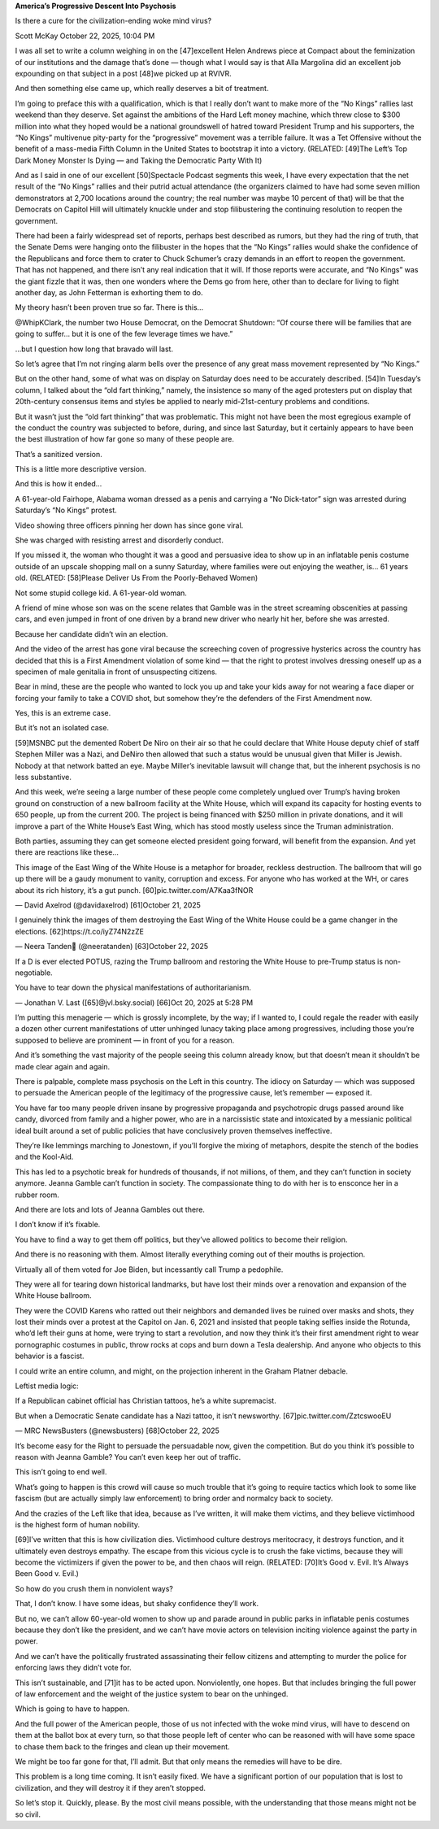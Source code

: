 **America’s Progressive Descent Into Psychosis**

Is there a cure for the civilization-ending woke mind virus?

Scott McKay October 22, 2025, 10:04 PM

I was all set to write a column weighing in on the [47]excellent Helen
Andrews piece at Compact about the feminization of our institutions and
the damage that’s done — though what I would say is that Alla Margolina
did an excellent job expounding on that subject in a post [48]we picked
up at RVIVR.

And then something else came up, which really deserves a bit of
treatment.

I’m going to preface this with a qualification, which is that I really
don’t want to make more of the “No Kings” rallies last weekend than
they deserve. Set against the ambitions of the Hard Left money machine,
which threw close to $300 million into what they hoped would be a
national groundswell of hatred toward President Trump and his
supporters, the “No Kings” multivenue pity-party for the “progressive”
movement was a terrible failure. It was a Tet Offensive without the
benefit of a mass-media Fifth Column in the United States to bootstrap
it into a victory. (RELATED: [49]The Left’s Top Dark Money Monster Is
Dying — and Taking the Democratic Party With It)

And as I said in one of our excellent [50]Spectacle Podcast segments
this week, I have every expectation that the net result of the “No
Kings” rallies and their putrid actual attendance (the organizers
claimed to have had some seven million demonstrators at 2,700 locations
around the country; the real number was maybe 10 percent of that) will
be that the Democrats on Capitol Hill will ultimately knuckle under and
stop filibustering the continuing resolution to reopen the government.

There had been a fairly widespread set of reports, perhaps best
described as rumors, but they had the ring of truth, that the Senate
Dems were hanging onto the filibuster in the hopes that the “No Kings”
rallies would shake the confidence of the Republicans and force them to
crater to Chuck Schumer’s crazy demands in an effort to reopen the
government. That has not happened, and there isn’t any real indication
that it will. If those reports were accurate, and “No Kings” was the
giant fizzle that it was, then one wonders where the Dems go from here,
other than to declare for living to fight another day, as John
Fetterman is exhorting them to do.

My theory hasn’t been proven true so far. There is this…

@WhipKClark, the number two House Democrat, on the Democrat
Shutdown: “Of course there will be families that are going to
suffer… but it is one of the few leverage times we have.”

…but I question how long that bravado will last.

So let’s agree that I’m not ringing alarm bells over the presence of
any great mass movement represented by “No Kings.”

But on the other hand, some of what was on display on Saturday does
need to be accurately described. [54]In Tuesday’s column, I talked
about the “old fart thinking,” namely, the insistence so many of the
aged protesters put on display that 20th-century consensus items and
styles be applied to nearly mid-21st-century problems and conditions.

But it wasn’t just the “old fart thinking” that was problematic. This
might not have been the most egregious example of the conduct the
country was subjected to before, during, and since last Saturday, but
it certainly appears to have been the best illustration of how far gone
so many of these people are.

That’s a sanitized version.

This is a little more descriptive version.

And this is how it ended…

A 61-year-old Fairhope, Alabama woman dressed as a penis and
carrying a “No Dick-tator” sign was arrested during Saturday’s “No
Kings” protest.

Video showing three officers pinning her down has since gone viral.

She was charged with resisting arrest and disorderly conduct.

If you missed it, the woman who thought it was a good and persuasive
idea to show up in an inflatable penis costume outside of an upscale
shopping mall on a sunny Saturday, where families were out enjoying the
weather, is… 61 years old. (RELATED: [58]Please Deliver Us From the
Poorly-Behaved Women)

Not some stupid college kid. A 61-year-old woman.

A friend of mine whose son was on the scene relates that Gamble was in
the street screaming obscenities at passing cars, and even jumped in
front of one driven by a brand new driver who nearly hit her, before
she was arrested.

Because her candidate didn’t win an election.

And the video of the arrest has gone viral because the screeching coven
of progressive hysterics across the country has decided that this is a
First Amendment violation of some kind — that the right to protest
involves dressing oneself up as a specimen of male genitalia in front
of unsuspecting citizens.

Bear in mind, these are the people who wanted to lock you up and take
your kids away for not wearing a face diaper or forcing your family to
take a COVID shot, but somehow they’re the defenders of the First
Amendment now.

Yes, this is an extreme case.

But it’s not an isolated case.

[59]MSNBC put the demented Robert De Niro on their air so that he could
declare that White House deputy chief of staff Stephen Miller was a
Nazi, and DeNiro then allowed that such a status would be unusual given
that Miller is Jewish. Nobody at that network batted an eye. Maybe
Miller’s inevitable lawsuit will change that, but the inherent
psychosis is no less substantive.

And this week, we’re seeing a large number of these people come
completely unglued over Trump’s having broken ground on construction of
a new ballroom facility at the White House, which will expand its
capacity for hosting events to 650 people, up from the current 200. The
project is being financed with $250 million in private donations, and
it will improve a part of the White House’s East Wing, which has stood
mostly useless since the Truman administration.

Both parties, assuming they can get someone elected president going
forward, will benefit from the expansion. And yet there are reactions
like these…

This image of the East Wing of the White House is a metaphor for
broader, reckless destruction.
The ballroom that will go up there will be a gaudy monument to
vanity, corruption and excess.
For anyone who has worked at the WH, or cares about its rich
history, it’s a gut punch. [60]pic.twitter.com/A7Kaa3fNOR

— David Axelrod (@davidaxelrod) [61]October 21, 2025

I genuinely think the images of them destroying the East Wing of the
White House could be a game changer in the elections.
[62]https://t.co/iyZ74N2zZE

— Neera Tanden🌻 (@neeratanden) [63]October 22, 2025

If a D is ever elected POTUS, razing the Trump ballroom and
restoring the White House to pre-Trump status is non-negotiable.

You have to tear down the physical manifestations of
authoritarianism.

— Jonathan V. Last ([65]@jvl.bsky.social) [66]Oct 20, 2025 at 5:28
PM

I’m putting this menagerie — which is grossly incomplete, by the way;
if I wanted to, I could regale the reader with easily a dozen other
current manifestations of utter unhinged lunacy taking place among
progressives, including those you’re supposed to believe are prominent
— in front of you for a reason.

And it’s something the vast majority of the people seeing this column
already know, but that doesn’t mean it shouldn’t be made clear again
and again.

There is palpable, complete mass psychosis on the Left in this country.
The idiocy on Saturday — which was supposed to persuade the American
people of the legitimacy of the progressive cause, let’s remember —
exposed it.

You have far too many people driven insane by progressive propaganda
and psychotropic drugs passed around like candy, divorced from family
and a higher power, who are in a narcissistic state and intoxicated by
a messianic political ideal built around a set of public policies that
have conclusively proven themselves ineffective.

They’re like lemmings marching to Jonestown, if you’ll forgive the
mixing of metaphors, despite the stench of the bodies and the Kool-Aid.

This has led to a psychotic break for hundreds of thousands, if not
millions, of them, and they can’t function in society anymore. Jeanna
Gamble can’t function in society. The compassionate thing to do with
her is to ensconce her in a rubber room.

And there are lots and lots of Jeanna Gambles out there.

I don’t know if it’s fixable.

You have to find a way to get them off politics, but they’ve allowed
politics to become their religion.

And there is no reasoning with them. Almost literally everything coming
out of their mouths is projection.

Virtually all of them voted for Joe Biden, but incessantly call Trump a
pedophile.

They were all for tearing down historical landmarks, but have lost
their minds over a renovation and expansion of the White House
ballroom.

They were the COVID Karens who ratted out their neighbors and demanded
lives be ruined over masks and shots, they lost their minds over a
protest at the Capitol on Jan. 6, 2021 and insisted that people taking
selfies inside the Rotunda, who’d left their guns at home, were trying
to start a revolution, and now they think it’s their first amendment
right to wear pornographic costumes in public, throw rocks at cops and
burn down a Tesla dealership. And anyone who objects to this behavior
is a fascist.

I could write an entire column, and might, on the projection inherent
in the Graham Platner debacle.

Leftist media logic:

If a Republican cabinet official has Christian tattoos, he’s a white
supremacist.

But when a Democratic Senate candidate has a Nazi tattoo, it isn’t
newsworthy. [67]pic.twitter.com/ZztcswooEU

— MRC NewsBusters (@newsbusters) [68]October 22, 2025

It’s become easy for the Right to persuade the persuadable now, given
the competition. But do you think it’s possible to reason with Jeanna
Gamble? You can’t even keep her out of traffic.

This isn’t going to end well.

What’s going to happen is this crowd will cause so much trouble that
it’s going to require tactics which look to some like fascism (but are
actually simply law enforcement) to bring order and normalcy back to
society.

And the crazies of the Left like that idea, because as I’ve written, it
will make them victims, and they believe victimhood is the highest form
of human nobility.

[69]I’ve written that this is how civilization dies. Victimhood culture
destroys meritocracy, it destroys function, and it ultimately even
destroys empathy. The escape from this vicious cycle is to crush the
fake victims, because they will become the victimizers if given the
power to be, and then chaos will reign. (RELATED: [70]It’s Good v.
Evil. It’s Always Been Good v. Evil.)

So how do you crush them in nonviolent ways?

That, I don’t know. I have some ideas, but shaky confidence they’ll
work.

But no, we can’t allow 60-year-old women to show up and parade around
in public parks in inflatable penis costumes because they don’t like
the president, and we can’t have movie actors on television inciting
violence against the party in power.

And we can’t have the politically frustrated assassinating their fellow
citizens and attempting to murder the police for enforcing laws they
didn’t vote for.

This isn’t sustainable, and [71]it has to be acted upon. Nonviolently,
one hopes. But that includes bringing the full power of law enforcement
and the weight of the justice system to bear on the unhinged.

Which is going to have to happen.

And the full power of the American people, those of us not infected
with the woke mind virus, will have to descend on them at the ballot
box at every turn, so that those people left of center who can be
reasoned with will have some space to chase them back to the fringes
and clean up their movement.

We might be too far gone for that, I’ll admit. But that only means the
remedies will have to be dire.

This problem is a long time coming. It isn’t easily fixed. We have a
significant portion of our population that is lost to civilization, and
they will destroy it if they aren’t stopped.

So let’s stop it. Quickly, please. By the most civil means possible,
with the understanding that those means might not be so civil.
